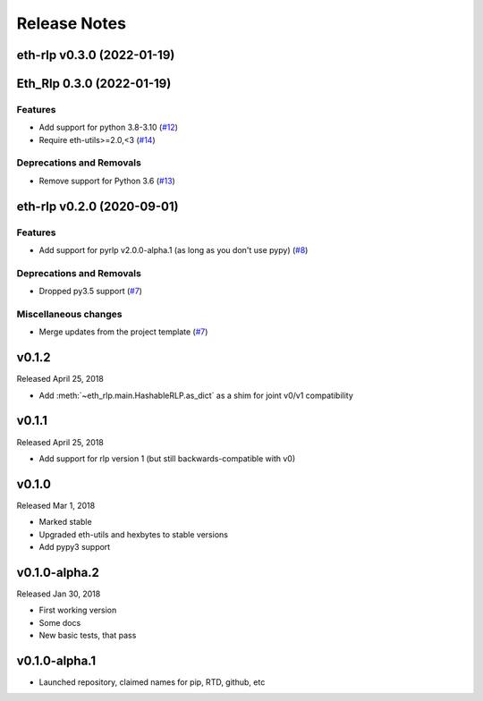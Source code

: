 Release Notes
=============

.. towncrier release notes start

eth-rlp v0.3.0 (2022-01-19)
---------------------------
Eth_Rlp 0.3.0 (2022-01-19)
--------------------------

Features
~~~~~~~~

- Add support for python 3.8-3.10 (`#12 <https://github.com/ethereum/eth-rlp/issues/12>`__)
- Require eth-utils>=2.0,<3 (`#14 <https://github.com/ethereum/eth-rlp/issues/14>`__)


Deprecations and Removals
~~~~~~~~~~~~~~~~~~~~~~~~~

- Remove support for Python 3.6 (`#13 <https://github.com/ethereum/eth-rlp/issues/13>`__)


eth-rlp v0.2.0 (2020-09-01)
---------------------------

Features
~~~~~~~~

- Add support for pyrlp v2.0.0-alpha.1 (as long as you don't use pypy) (`#8 <https://github.com/ethereum/eth-rlp/issues/8>`__)


Deprecations and Removals
~~~~~~~~~~~~~~~~~~~~~~~~~

- Dropped py3.5 support (`#7 <https://github.com/ethereum/eth-rlp/issues/7>`__)


Miscellaneous changes
~~~~~~~~~~~~~~~~~~~~~

- Merge updates from the project template (`#7 <https://github.com/ethereum/eth-rlp/issues/7>`__)


v0.1.2
--------------

Released April 25, 2018

- Add :meth:`~eth_rlp.main.HashableRLP.as_dict` as a shim for joint v0/v1 compatibility

v0.1.1
--------------

Released April 25, 2018

- Add support for rlp version 1 (but still backwards-compatible with v0)

v0.1.0
--------------

Released Mar 1, 2018

- Marked stable
- Upgraded eth-utils and hexbytes to stable versions
- Add pypy3 support

v0.1.0-alpha.2
--------------

Released Jan 30, 2018

- First working version
- Some docs
- New basic tests, that pass

v0.1.0-alpha.1
--------------

- Launched repository, claimed names for pip, RTD, github, etc
